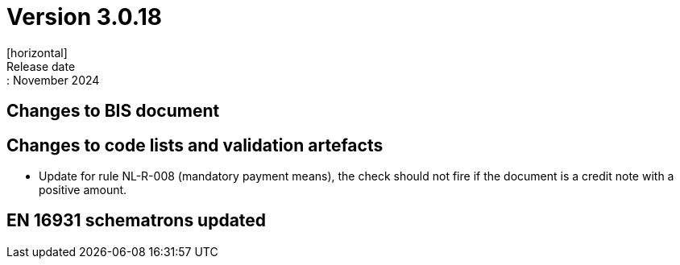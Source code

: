 = Version 3.0.18
[horizontal]
Release date:: November 2024

== Changes to BIS document

== Changes to code lists and validation artefacts

* Update for rule NL-R-008 (mandatory payment means), the check should not fire if the document is a credit note with a positive amount.

==  EN 16931 schematrons updated



